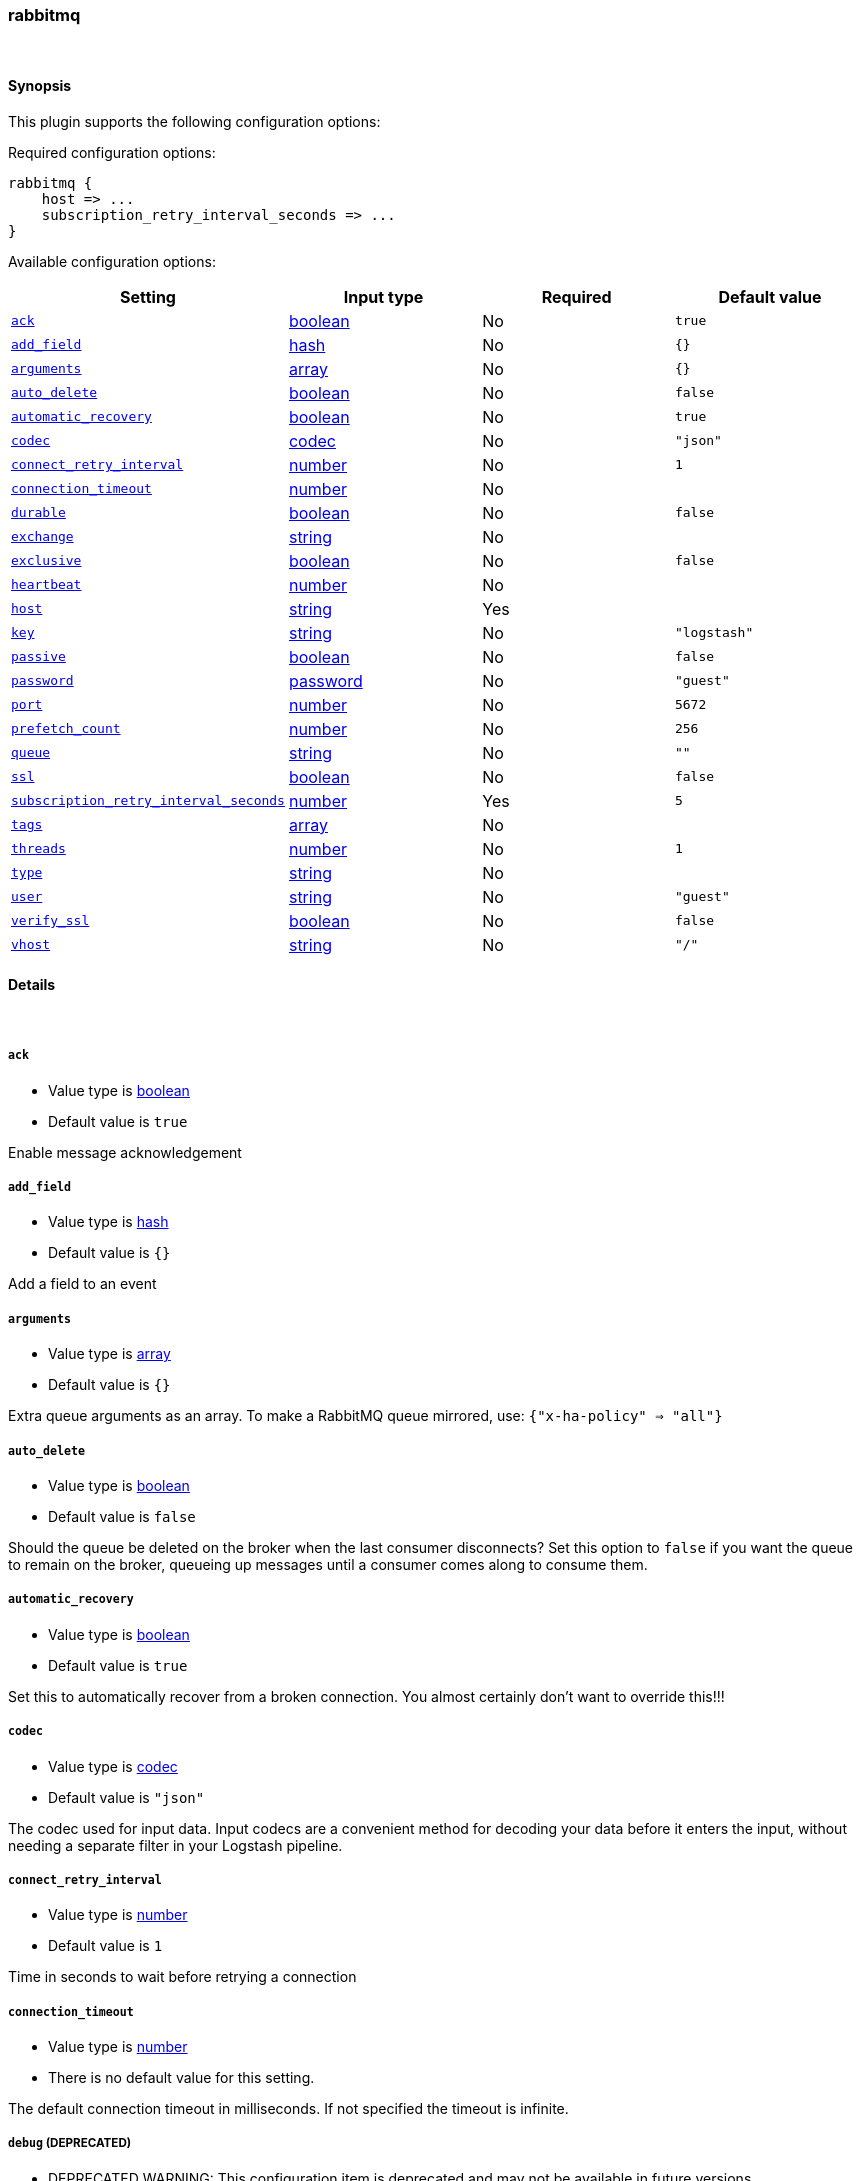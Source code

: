 [[plugins-inputs-rabbitmq]]
=== rabbitmq





&nbsp;

==== Synopsis

This plugin supports the following configuration options:


Required configuration options:

[source,json]
--------------------------
rabbitmq {
    host => ...
    subscription_retry_interval_seconds => ...
}
--------------------------



Available configuration options:

[cols="<,<,<,<m",options="header",]
|=======================================================================
|Setting |Input type|Required|Default value
| <<plugins-inputs-rabbitmq-ack>> |<<boolean,boolean>>|No|`true`
| <<plugins-inputs-rabbitmq-add_field>> |<<hash,hash>>|No|`{}`
| <<plugins-inputs-rabbitmq-arguments>> |<<array,array>>|No|`{}`
| <<plugins-inputs-rabbitmq-auto_delete>> |<<boolean,boolean>>|No|`false`
| <<plugins-inputs-rabbitmq-automatic_recovery>> |<<boolean,boolean>>|No|`true`
| <<plugins-inputs-rabbitmq-codec>> |<<codec,codec>>|No|`"json"`
| <<plugins-inputs-rabbitmq-connect_retry_interval>> |<<number,number>>|No|`1`
| <<plugins-inputs-rabbitmq-connection_timeout>> |<<number,number>>|No|
| <<plugins-inputs-rabbitmq-durable>> |<<boolean,boolean>>|No|`false`
| <<plugins-inputs-rabbitmq-exchange>> |<<string,string>>|No|
| <<plugins-inputs-rabbitmq-exclusive>> |<<boolean,boolean>>|No|`false`
| <<plugins-inputs-rabbitmq-heartbeat>> |<<number,number>>|No|
| <<plugins-inputs-rabbitmq-host>> |<<string,string>>|Yes|
| <<plugins-inputs-rabbitmq-key>> |<<string,string>>|No|`"logstash"`
| <<plugins-inputs-rabbitmq-passive>> |<<boolean,boolean>>|No|`false`
| <<plugins-inputs-rabbitmq-password>> |<<password,password>>|No|`"guest"`
| <<plugins-inputs-rabbitmq-port>> |<<number,number>>|No|`5672`
| <<plugins-inputs-rabbitmq-prefetch_count>> |<<number,number>>|No|`256`
| <<plugins-inputs-rabbitmq-queue>> |<<string,string>>|No|`""`
| <<plugins-inputs-rabbitmq-ssl>> |<<boolean,boolean>>|No|`false`
| <<plugins-inputs-rabbitmq-subscription_retry_interval_seconds>> |<<number,number>>|Yes|`5`
| <<plugins-inputs-rabbitmq-tags>> |<<array,array>>|No|
| <<plugins-inputs-rabbitmq-threads>> |<<number,number>>|No|`1`
| <<plugins-inputs-rabbitmq-type>> |<<string,string>>|No|
| <<plugins-inputs-rabbitmq-user>> |<<string,string>>|No|`"guest"`
| <<plugins-inputs-rabbitmq-verify_ssl>> |<<boolean,boolean>>|No|`false`
| <<plugins-inputs-rabbitmq-vhost>> |<<string,string>>|No|`"/"`
|=======================================================================



==== Details

&nbsp;

[[plugins-inputs-rabbitmq-ack]]
===== `ack` 

  * Value type is <<boolean,boolean>>
  * Default value is `true`

Enable message acknowledgement

[[plugins-inputs-rabbitmq-add_field]]
===== `add_field` 

  * Value type is <<hash,hash>>
  * Default value is `{}`

Add a field to an event

[[plugins-inputs-rabbitmq-arguments]]
===== `arguments` 

  * Value type is <<array,array>>
  * Default value is `{}`

Extra queue arguments as an array.
To make a RabbitMQ queue mirrored, use: `{"x-ha-policy" => "all"}`

[[plugins-inputs-rabbitmq-auto_delete]]
===== `auto_delete` 

  * Value type is <<boolean,boolean>>
  * Default value is `false`

Should the queue be deleted on the broker when the last consumer
disconnects? Set this option to `false` if you want the queue to remain
on the broker, queueing up messages until a consumer comes along to
consume them.

[[plugins-inputs-rabbitmq-automatic_recovery]]
===== `automatic_recovery` 

  * Value type is <<boolean,boolean>>
  * Default value is `true`

Set this to automatically recover from a broken connection. You almost certainly don't want to override this!!!

[[plugins-inputs-rabbitmq-codec]]
===== `codec` 

  * Value type is <<codec,codec>>
  * Default value is `"json"`

The codec used for input data. Input codecs are a convenient method for decoding your data before it enters the input, without needing a separate filter in your Logstash pipeline.

[[plugins-inputs-rabbitmq-connect_retry_interval]]
===== `connect_retry_interval` 

  * Value type is <<number,number>>
  * Default value is `1`

Time in seconds to wait before retrying a connection

[[plugins-inputs-rabbitmq-connection_timeout]]
===== `connection_timeout` 

  * Value type is <<number,number>>
  * There is no default value for this setting.

The default connection timeout in milliseconds. If not specified the timeout is infinite.

[[plugins-inputs-rabbitmq-debug]]
===== `debug`  (DEPRECATED)

  * DEPRECATED WARNING: This configuration item is deprecated and may not be available in future versions.
  * Value type is <<boolean,boolean>>
  * Default value is `false`

Enable or disable logging

[[plugins-inputs-rabbitmq-durable]]
===== `durable` 

  * Value type is <<boolean,boolean>>
  * Default value is `false`

Is this queue durable? (aka; Should it survive a broker restart?)

[[plugins-inputs-rabbitmq-exchange]]
===== `exchange` 

  * Value type is <<string,string>>
  * There is no default value for this setting.

The name of the exchange to bind the queue to.

[[plugins-inputs-rabbitmq-exclusive]]
===== `exclusive` 

  * Value type is <<boolean,boolean>>
  * Default value is `false`

Is the queue exclusive? Exclusive queues can only be used by the connection
that declared them and will be deleted when it is closed (e.g. due to a Logstash
restart).

[[plugins-inputs-rabbitmq-heartbeat]]
===== `heartbeat` 

  * Value type is <<number,number>>
  * There is no default value for this setting.

Heartbeat delay in seconds. If unspecified no heartbeats will be sent

[[plugins-inputs-rabbitmq-host]]
===== `host` 

  * This is a required setting.
  * Value type is <<string,string>>
  * There is no default value for this setting.

RabbitMQ server address

[[plugins-inputs-rabbitmq-key]]
===== `key` 

  * Value type is <<string,string>>
  * Default value is `"logstash"`

The routing key to use when binding a queue to the exchange.
This is only relevant for direct or topic exchanges.

* Routing keys are ignored on fanout exchanges.
* Wildcards are not valid on direct exchanges.

[[plugins-inputs-rabbitmq-passive]]
===== `passive` 

  * Value type is <<boolean,boolean>>
  * Default value is `false`

Passive queue creation? Useful for checking queue existance without modifying server state

[[plugins-inputs-rabbitmq-password]]
===== `password` 

  * Value type is <<password,password>>
  * Default value is `"guest"`

RabbitMQ password

[[plugins-inputs-rabbitmq-port]]
===== `port` 

  * Value type is <<number,number>>
  * Default value is `5672`

RabbitMQ port to connect on

[[plugins-inputs-rabbitmq-prefetch_count]]
===== `prefetch_count` 

  * Value type is <<number,number>>
  * Default value is `256`

Prefetch count. Number of messages to prefetch

[[plugins-inputs-rabbitmq-queue]]
===== `queue` 

  * Value type is <<string,string>>
  * Default value is `""`

The default codec for this plugin is JSON. You can override this to suit your particular needs however.
The name of the queue Logstash will consume events from.

[[plugins-inputs-rabbitmq-ssl]]
===== `ssl` 

  * Value type is <<boolean,boolean>>
  * Default value is `false`

Enable or disable SSL

[[plugins-inputs-rabbitmq-subscription_retry_interval_seconds]]
===== `subscription_retry_interval_seconds` 

  * This is a required setting.
  * Value type is <<number,number>>
  * Default value is `5`

Amount of time in seconds to wait after a failed subscription request
before retrying. Subscribes can fail if the server goes away and then comes back

[[plugins-inputs-rabbitmq-tags]]
===== `tags` 

  * Value type is <<array,array>>
  * There is no default value for this setting.

Add any number of arbitrary tags to your event.

This can help with processing later.

[[plugins-inputs-rabbitmq-threads]]
===== `threads` 

  * Value type is <<number,number>>
  * Default value is `1`



[[plugins-inputs-rabbitmq-type]]
===== `type` 

  * Value type is <<string,string>>
  * There is no default value for this setting.

Add a `type` field to all events handled by this input.

Types are used mainly for filter activation.

The type is stored as part of the event itself, so you can
also use the type to search for it in Kibana.

If you try to set a type on an event that already has one (for
example when you send an event from a shipper to an indexer) then
a new input will not override the existing type. A type set at
the shipper stays with that event for its life even
when sent to another Logstash server.

[[plugins-inputs-rabbitmq-user]]
===== `user` 

  * Value type is <<string,string>>
  * Default value is `"guest"`

RabbitMQ username

[[plugins-inputs-rabbitmq-verify_ssl]]
===== `verify_ssl` 

  * Value type is <<boolean,boolean>>
  * Default value is `false`

Validate SSL certificate

[[plugins-inputs-rabbitmq-vhost]]
===== `vhost` 

  * Value type is <<string,string>>
  * Default value is `"/"`

The vhost to use. If you don't know what this is, leave the default.


